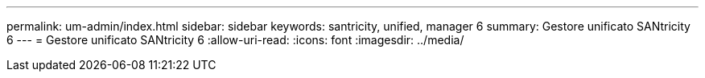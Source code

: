 ---
permalink: um-admin/index.html 
sidebar: sidebar 
keywords: santricity, unified, manager 6 
summary: Gestore unificato SANtricity 6 
---
= Gestore unificato SANtricity 6
:allow-uri-read: 
:icons: font
:imagesdir: ../media/


